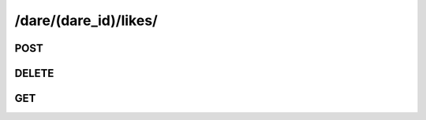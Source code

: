 /dare/(dare_id)/likes/
=======================

POST
-----

.. http:post:: /dare/(dare_id)/likes/

    See :ref:`Like API <api-like-collection-post>`.

DELETE
-------

.. http:delete:: /dare/(dare_id)/likes/

    See :ref:`Unlike API <api-like-collection-delete>`.

GET
-----

.. http:get:: /dare/(dare_id)/likes/

    See :ref:`Get Likers API <api-like-collection-get>`.